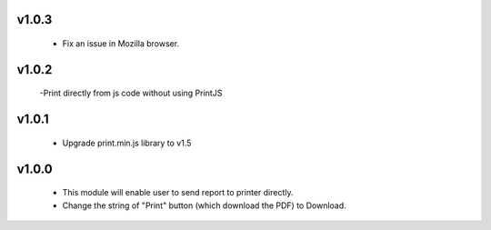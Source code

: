 v1.0.3
======
  - Fix an issue in Mozilla browser.

v1.0.2
======
  -Print directly from js code without using PrintJS

v1.0.1
======
 - Upgrade print.min.js library to v1.5
 
v1.0.0
======
 * This module will enable user to send report to printer directly.
 * Change the string of "Print" button (which download the PDF) to Download.